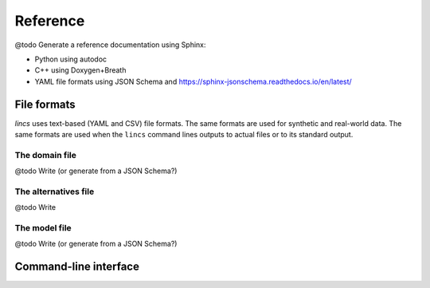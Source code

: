 .. Copyright 2023 Vincent Jacques

=========
Reference
=========


@todo Generate a reference documentation using Sphinx:

- Python using autodoc
- C++ using Doxygen+Breath
- YAML file formats using JSON Schema and https://sphinx-jsonschema.readthedocs.io/en/latest/

File formats
============

*lincs* uses text-based (YAML and CSV) file formats.
The same formats are used for synthetic and real-world data.
The same formats are used when the ``lincs`` command lines outputs to actual files or to its standard output.

.. _ref-file-domain:

The domain file
---------------

@todo Write (or generate from a JSON Schema?)

.. _ref-file-alternatives:

The alternatives file
---------------------

@todo Write

.. _ref-file-model:

The model file
--------------

@todo Write (or generate from a JSON Schema?)

.. _ref-cli:

Command-line interface
======================

.. click:: lincs.command_line_interface:main
   :prog: lincs
   :nested: full
